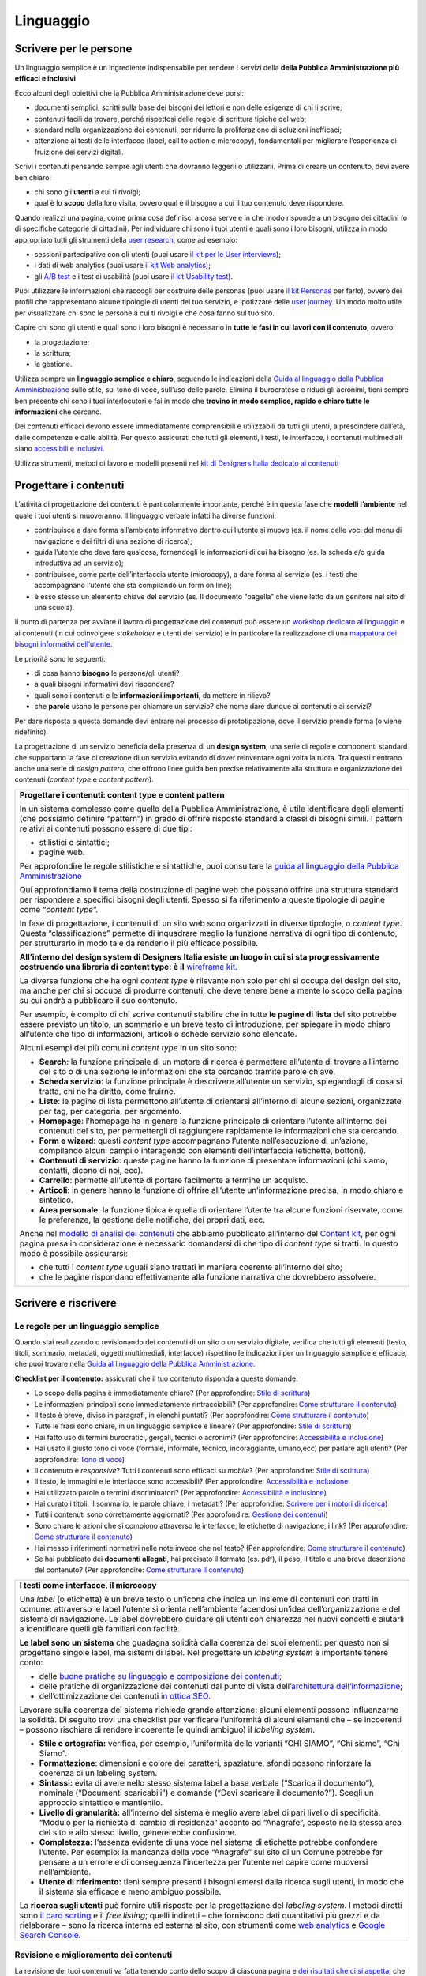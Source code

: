 ==========
Linguaggio
==========

.. _scrivere-per-le-persone-1:

Scrivere per le persone
=======================

Un linguaggio semplice è un ingrediente indispensabile per rendere i
servizi della **della Pubblica Amministrazione più efficaci e
inclusivi**

Ecco alcuni degli obiettivi che la Pubblica Amministrazione deve porsi:

-  documenti semplici, scritti sulla base dei bisogni dei lettori e non
   delle esigenze di chi li scrive;

-  contenuti facili da trovare, perché rispettosi delle regole di
   scrittura tipiche del web;

-  standard nella organizzazione dei contenuti, per ridurre la
   proliferazione di soluzioni inefficaci;

-  attenzione ai testi delle interfacce (label, call to action e
   microcopy), fondamentali per migliorare l’esperienza di fruizione dei
   servizi digitali.

Scrivi i contenuti pensando sempre agli utenti che dovranno leggerli o
utilizzarli. Prima di creare un contenuto, devi avere ben chiaro:

-  chi sono gli **utenti** a cui ti rivolgi;

-  qual è lo **scopo** della loro visita, ovvero qual è il bisogno a cui
   il tuo contenuto deve rispondere.

Quando realizzi una pagina, come prima cosa definisci a cosa serve e in
che modo risponde a un bisogno dei cittadini (o di specifiche categorie
di cittadini). Per individuare chi sono i tuoi utenti e quali sono i
loro bisogni, utilizza in modo appropriato tutti gli strumenti della
`user
research <../user-research.html>`__,
come ad esempio:

-  sessioni partecipative con gli utenti (puoi usare `il kit per le User
   interviews <https://designers.italia.it/kit/user-interviews/>`__);

-  i dati di web analytics (puoi usare `il kit Web
   analytics <https://designers.italia.it/kit/analytics/>`__);

-  gli `A/B
   test <https://medium.com/designers-italia/la-b-testing-a-supporto-della-user-experience-aec73bc0fbb>`__
   e i test di usabilità (puoi usare `il kit Usability
   test <https://designers.italia.it/kit/usability-test/>`__).

Puoi utilizzare le informazioni che raccogli per costruire delle
personas (puoi usare `il kit
Personas <https://designers.italia.it/kit/personas/>`__ per farlo),
ovvero dei profili che rappresentano alcune tipologie di utenti del tuo
servizio, e ipotizzare delle `user
journey <https://designers.italia.it/kit/user-journey/>`__. Un modo
molto utile per visualizzare chi sono le persone a cui ti rivolgi e che
cosa fanno sul tuo sito.

Capire chi sono gli utenti e quali sono i loro bisogni è necessario in
**tutte le fasi in cui lavori con il contenuto**, ovvero:

-  la progettazione;

-  la scrittura;

-  la gestione.

Utilizza sempre un **linguaggio semplice e chiaro**, seguendo le
indicazioni della `Guida al linguaggio della Pubblica
Amministrazione <https://guida-linguaggio-pubblica-amministrazione.readthedocs.io/it/latest/>`__
sullo stile, sul tono di voce, sull’uso delle parole. Elimina il
burocratese e riduci gli acronimi, tieni sempre ben presente chi sono i
tuoi interlocutori e fai in modo che **trovino in modo semplice, rapido
e chiaro tutte le informazioni** che cercano.

Dei contenuti efficaci devono essere immediatamente comprensibili e
utilizzabili da tutti gli utenti, a prescindere dall’età, dalle
competenze e dalle abilità. Per questo assicurati che tutti gli
elementi, i testi, le interfacce, i contenuti multimediali siano
`accessibili e
inclusivi <https://guida-linguaggio-pubblica-amministrazione.readthedocs.io/it/latest/suggerimenti-di-scrittura/accessibilita-e-inclusivita.html>`__.

Utilizza strumenti, metodi di lavoro e modelli presenti nel `kit di
Designers Italia dedicato ai
contenuti <https://designers.italia.it/kit/content-kit/>`__

Progettare i contenuti
======================

L’attività di progettazione dei contenuti è particolarmente importante,
perché è in questa fase che **modelli l’ambiente** nel quale i tuoi
utenti si muoveranno. Il linguaggio verbale infatti ha diverse funzioni:

-  contribuisce a dare forma all’ambiente informativo dentro cui
   l’utente si muove (es. il nome delle voci del menu di navigazione e
   dei filtri di una sezione di ricerca);

-  guida l’utente che deve fare qualcosa, fornendogli le informazioni di
   cui ha bisogno (es. la scheda e/o guida introduttiva ad un servizio);

-  contribuisce, come parte dell’interfaccia utente (microcopy), a dare
   forma al servizio (es. i testi che accompagnano l’utente che sta
   compilando un form on line);

-  è esso stesso un elemento chiave del servizio (es. Il documento
   “pagella” che viene letto da un genitore nel sito di una scuola).

Il punto di partenza per avviare il lavoro di progettazione dei
contenuti può essere un `workshop dedicato al
linguaggio <https://docs.google.com/presentation/d/1x5wtOl0D5LZEugRAp7-XwNdcyAV_ScG9O2e9Jy2Pnbg/edit?usp=sharing>`__
e ai contenuti (in cui coinvolgere *stakeholder* e utenti del servizio)
e in particolare la realizzazione di una `mappatura dei bisogni
informativi
dell’utente <https://drive.google.com/file/d/1HEaJVym_dHbT2HdNd8oWDZZBMUwCuaFe/view>`__.

Le priorità sono le seguenti:

-  di cosa hanno **bisogno** le persone/gli utenti?

-  a quali bisogni informativi devi rispondere?

-  quali sono i contenuti e le **informazioni importanti**, da mettere
   in rilievo?

-  che **parole** usano le persone per chiamare un servizio? che nome
   dare dunque ai contenuti e ai servizi?

Per dare risposta a questa domande devi entrare nel processo di
prototipazione, dove il servizio prende forma (o viene ridefinito).

La progettazione di un servizio beneficia della presenza di un **design
system**, una serie di regole e componenti standard che supportano la
fase di creazione di un servizio evitando di dover reinventare ogni
volta la ruota. Tra questi rientrano anche una serie di *design
pattern*, che offrono linee guida ben precise relativamente alla
struttura e organizzazione dei contenuti (*content type* e *content
pattern*).

+------------------------------------------------------------------------------------------------------------------------+
| .. admonition:: deepening                                                                                              |
|   :class: admonition-deepening display-page                                                                            |
| **Progettare i contenuti: content type e content pattern**                                                             |
|                                                                                                                        |
|                                                                                                                        |
| In un sistema complesso come quello della Pubblica Amministrazione, è                                                  |
| utile identificare degli elementi (che possiamo definire “pattern”)                                                    |
| in grado di offrire risposte standard a classi di bisogni simili. I                                                    |
| pattern relativi ai contenuti possono essere di due tipi:                                                              |
|                                                                                                                        |
| -  stilistici e sintattici;                                                                                            |
|                                                                                                                        |
| -  pagine web.                                                                                                         |
|                                                                                                                        |
| Per approfondire le regole stilistiche e sintattiche, puoi consultare                                                  |
| la `guida al linguaggio della Pubblica                                                                                 |
| Amministrazione <https://guida-linguaggio-pubblica-amministrazione.re                                                  |
| adthedocs.io/it/latest/>`__                                                                                            |
|                                                                                                                        |
| Qui approfondiamo il tema della costruzione di pagine web che possano                                                  |
| offrire una struttura standard per rispondere a specifici bisogni                                                      |
| degli utenti. Spesso si fa riferimento a queste tipologie di pagine                                                    |
| come “\ *content type*\ ”.                                                                                             |
|                                                                                                                        |
| In fase di progettazione, i contenuti di un sito web sono organizzati                                                  |
| in diverse tipologie, o *content type*. Questa “classificazione”                                                       |
| permette di inquadrare meglio la funzione narrativa di ogni tipo di                                                    |
| contenuto, per strutturarlo in modo tale da renderlo il più efficace                                                   |
| possibile.                                                                                                             |
|                                                                                                                        |
| **All’interno del design system di Designers Italia esiste un luogo                                                    |
| in cui si sta progressivamente costruendo una libreria di content                                                      |
| type: è il** `wireframe                                                                                                |
| kit <https://designers.italia.it/kit/wireframe-kit/>`__.                                                               |
|                                                                                                                        |
| La diversa funzione che ha ogni *content type* è rilevante non solo                                                    |
| per chi si occupa del design del sito, ma anche per chi si occupa di                                                   |
| produrre contenuti, che deve tenere bene a mente lo scopo della                                                        |
| pagina su cui andrà a pubblicare il suo contenuto.                                                                     |
|                                                                                                                        |
| Per esempio, è compito di chi scrive contenuti stabilire che in tutte                                                  |
| **le pagine di lista** del sito potrebbe essere previsto un titolo,                                                    |
| un sommario e un breve testo di introduzione, per spiegare in modo                                                     |
| chiaro all’utente che tipo di informazioni, articoli o schede                                                          |
| servizio sono elencate.                                                                                                |
|                                                                                                                        |
| Alcuni esempi dei più comuni *content type* in un sito sono:                                                           |
|                                                                                                                        |
| -  **Search**: la funzione principale di un motore di ricerca è                                                        |
|    permettere all’utente di trovare all’interno del sito o di una                                                      |
|    sezione le informazioni che sta cercando tramite parole chiave.                                                     |
|                                                                                                                        |
| -  **Scheda servizio**: la funzione principale è descrivere                                                            |
|    all’utente un servizio, spiegandogli di cosa si tratta, chi ne ha                                                   |
|    diritto, come fruirne.                                                                                              |
|                                                                                                                        |
| -  **Liste**: le pagine di lista permettono all’utente di orientarsi                                                   |
|    all’interno di alcune sezioni, organizzate per tag, per categoria,                                                  |
|    per argomento.                                                                                                      |
|                                                                                                                        |
| -  **Homepage**: l’homepage ha in genere la funzione principale di                                                     |
|    orientare l’utente all’interno dei contenuti del sito, per                                                          |
|    permettergli di raggiungere rapidamente le informazioni che sta                                                     |
|    cercando.                                                                                                           |
|                                                                                                                        |
| -  **Form e wizard**: questi *content type* accompagnano l’utente                                                      |
|    nell’esecuzione di un’azione, compilando alcuni campi o                                                             |
|    interagendo con elementi dell’interfaccia (etichette, bottoni).                                                     |
|                                                                                                                        |
| -  **Contenuti di servizio**: queste pagine hanno la funzione di                                                       |
|    presentare informazioni (chi siamo, contatti, dicono di noi, ecc).                                                  |
|                                                                                                                        |
| -  **Carrello**: permette all’utente di portare facilmente a termine                                                   |
|    un acquisto.                                                                                                        |
|                                                                                                                        |
| -  **Articoli**: in genere hanno la funzione di offrire all’utente                                                     |
|    un’informazione precisa, in modo chiaro e sintetico.                                                                |
|                                                                                                                        |
| -  **Area personale**: la funzione tipica è quella di orientare                                                        |
|    l’utente tra alcune funzioni riservate, come le preferenze, la                                                      |
|    gestione delle notifiche, dei propri dati, ecc.                                                                     |
|                                                                                                                        |
| Anche nel `modello di analisi dei                                                                                      |
| contenuti <https://docs.google.com/spreadsheets/d/1tmVB0unvsZ5wViYFtyaf95t69Pt4a5JAIFmGdjJjdwI/edit#gid=1126404963>`__ |
| che abbiamo pubblicato all’interno del `Content                                                                        |
| kit <https://designers.italia.it/kit/content-kit/>`__, per ogni                                                        |
| pagina presa in considerazione è necessario domandarsi di che tipo di                                                  |
| *content type* si tratti. In questo modo è possibile assicurarsi:                                                      |
|                                                                                                                        |
| -  che tutti i *content type* uguali siano trattati in maniera                                                         |
|    coerente all’interno del sito;                                                                                      |
|                                                                                                                        |
| -  che le pagine rispondano effettivamente alla funzione narrativa                                                     |
|    che dovrebbero assolvere.                                                                                           |
+------------------------------------------------------------------------------------------------------------------------+

Scrivere e riscrivere
=====================

Le regole per un linguaggio semplice
------------------------------------

Quando stai realizzando o revisionando dei contenuti di un sito o un
servizio digitale, verifica che tutti gli elementi (testo, titoli,
sommario, metadati, oggetti multimediali, interfacce) rispettino le
indicazioni per un linguaggio semplice e efficace, che puoi trovare
nella `Guida al linguaggio della Pubblica
Amministrazione <https://guida-linguaggio-pubblica-amministrazione.readthedocs.io/it/latest/>`__.

**Checklist per il contenuto:** assicurati che il tuo contenuto risponda
a queste domande:

-  Lo scopo della pagina è immediatamente chiaro? (Per approfondire:
   `Stile di
   scrittura <https://guida-linguaggio-pubblica-amministrazione.readthedocs.io/it/latest/suggerimenti-di-scrittura/stile-di-scrittura.html>`__)

-  Le informazioni principali sono immediatamente rintracciabili? (Per
   approfondire: `Come strutturare il
   contenuto <https://guida-linguaggio-pubblica-amministrazione.readthedocs.io/it/latest/suggerimenti-di-scrittura/come-strutturare-il-contenuto.html>`__)

-  Il testo è breve, diviso in paragrafi, in elenchi puntati? (Per
   approfondire: `Come strutturare il
   contenuto <https://guida-linguaggio-pubblica-amministrazione.readthedocs.io/it/latest/suggerimenti-di-scrittura/come-strutturare-il-contenuto.html>`__)

-  Tutte le frasi sono chiare, in un linguaggio semplice e lineare? (Per
   approfondire: `Stile di
   scrittura <https://guida-linguaggio-pubblica-amministrazione.readthedocs.io/it/latest/suggerimenti-di-scrittura/stile-di-scrittura.html>`__)

-  Hai fatto uso di termini burocratici, gergali, tecnici o acronimi?
   (Per approfondire: `Accessibilità e
   inclusione <https://guida-linguaggio-pubblica-amministrazione.readthedocs.io/it/latest/suggerimenti-di-scrittura/accessibilita-e-inclusione.html>`__)

-  Hai usato il giusto tono di voce (formale, informale, tecnico,
   incoraggiante, umano,ecc) per parlare agli utenti? (Per approfondire:
   `Tono di
   voce <https://guida-linguaggio-pubblica-amministrazione.readthedocs.io/it/latest/tono-di-voce.html>`__)

-  Il contenuto è *responsive*? Tutti i contenuti sono efficaci su
   *mobile*? (Per approfondire: `Stile di
   scrittura <https://guida-linguaggio-pubblica-amministrazione.readthedocs.io/it/latest/suggerimenti-di-scrittura/stile-di-scrittura.html>`__)

-  Il testo, le immagini e le interfacce sono accessibili? (Per
   approfondire: `Accessibilità e
   inclusione <https://guida-linguaggio-pubblica-amministrazione.readthedocs.io/it/latest/suggerimenti-di-scrittura/accessibilita-e-inclusivita.html>`__

-  Hai utilizzato parole o termini discriminatori? (Per approfondire:
   `Accessibilità e
   inclusione <https://guida-linguaggio-pubblica-amministrazione.readthedocs.io/it/latest/suggerimenti-di-scrittura/accessibilita-e-inclusione.html>`__)

-  Hai curato i titoli, il sommario, le parole chiave, i metadati? (Per
   approfondire: `Scrivere per i motori di
   ricerca <https://guida-linguaggio-pubblica-amministrazione.readthedocs.io/it/latest/suggerimenti-di-scrittura/scrivere-per-i-motori-di-ricerca.html>`__)

-  Tutti i contenuti sono correttamente aggiornati? (Per approfondire:
   `Gestione dei
   contenuti <https://guida-linguaggio-pubblica-amministrazione.readthedocs.io/it/latest/suggerimenti-di-scrittura/gestione-dei-contenuti.html>`__)

-  Sono chiare le azioni che si compiono attraverso le interfacce, le
   etichette di navigazione, i link? (Per approfondire: `Come
   strutturare il
   contenuto <https://guida-linguaggio-pubblica-amministrazione.readthedocs.io/it/latest/suggerimenti-di-scrittura/come-strutturare-il-contenuto.html>`__)

-  Hai messo i riferimenti normativi nelle note invece che nel testo?
   (Per approfondire: `Come strutturare il
   contenuto <https://guida-linguaggio-pubblica-amministrazione.readthedocs.io/it/latest/suggerimenti-di-scrittura/come-strutturare-il-contenuto.html>`__)

-  Se hai pubblicato dei **documenti allegati**, hai precisato il
   formato (es. pdf), il peso, il titolo e una breve descrizione del
   contenuto? (Per approfondire: `Come strutturare il
   contenuto <https://guida-linguaggio-pubblica-amministrazione.readthedocs.io/it/latest/suggerimenti-di-scrittura/come-strutturare-il-contenuto.html>`__)

.. _section-1:

+------------------------------------------------------------------------------------------------------------------------------+
| .. admonition:: deepening                                                                                                    |
|   :class: admonition-deepening display-page                                                                                  |
| **I testi come interfacce, il microcopy**                                                                                    |
|                                                                                                                              |
|                                                                                                                              |
| Una *label* (o etichetta) è un breve testo o un’icona che indica un                                                          |
| insieme di contenuti con tratti in comune: attraverso le label                                                               |
| l’utente si orienta nell’ambiente facendosi un’idea                                                                          |
| dell’organizzazione e del sistema di navigazione. Le label dovrebbero                                                        |
| guidare gli utenti con chiarezza nei nuovi concetti e aiutarli a                                                             |
| identificare quelli già familiari con facilità.                                                                              |
|                                                                                                                              |
| **Le label sono un sistema** che guadagna solidità dalla coerenza dei                                                        |
| suoi elementi: per questo non si progettano singole label, ma sistemi                                                        |
| di label. Nel progettare un *labeling system* è importante tenere                                                            |
| conto:                                                                                                                       |
|                                                                                                                              |
| -  delle `buone pratiche su linguaggio e composizione dei                                                                    |
|    contenuti <https://guida-linguaggio-pubblica-amministrazione.readthedocs.io/it/latest/suggerimenti-di-scrittura.html>`__; |
|                                                                                                                              |
| -  delle pratiche di organizzazione dei contenuti dal punto di vista                                                         |
|    dell’`architettura dell’informazione <./architettura-dell-informazione.html>`_;                                           |
|                                                                                                                              |
| -  dell’ottimizzazione dei contenuti `in ottica SEO <./seo.html>`_.                                                          |
|                                                                                                                              |
| Lavorare sulla coerenza del sistema richiede grande attenzione:                                                              |
| alcuni elementi possono influenzarne la solidità. Di seguito trovi                                                           |
| una checklist per verificare l’uniformità di alcuni elementi che – se                                                        |
| incoerenti – possono rischiare di rendere incoerente (e quindi                                                               |
| ambiguo) il *labeling system*.                                                                                               |
|                                                                                                                              |
| -  **Stile e ortografia:** verifica, per esempio, l’uniformità delle                                                         |
|    varianti “CHI SIAMO”, “Chi siamo”, “Chi Siamo”.                                                                           |
|                                                                                                                              |
| -  **Formattazione**: dimensioni e colore dei caratteri, spaziature,                                                         |
|    sfondi possono rinforzare la coerenza di un labeling system.                                                              |
|                                                                                                                              |
| -  **Sintassi:** evita di avere nello stesso sistema label a base                                                            |
|    verbale (“Scarica il documento”), nominale (“Documenti                                                                    |
|    scaricabili”) e domande (“Devi scaricare il documento?”). Scegli                                                          |
|    un approccio sintattico e mantienilo.                                                                                     |
|                                                                                                                              |
| -  **Livello di granularità:** all’interno del sistema è meglio avere                                                        |
|    label di pari livello di specificità. “Modulo per la richiesta di                                                         |
|    cambio di residenza” accanto ad “Anagrafe”, esposto nella stessa                                                          |
|    area del sito e allo stesso livello, genererebbe confusione.                                                              |
|                                                                                                                              |
| -  **Completezza:** l’assenza evidente di una voce nel sistema di                                                            |
|    etichette potrebbe confondere l’utente. Per esempio: la mancanza                                                          |
|    della voce “Anagrafe” sul sito di un Comune potrebbe far pensare a                                                        |
|    un errore e di conseguenza l’incertezza per l’utente nel capire                                                           |
|    come muoversi nell’ambiente.                                                                                              |
|                                                                                                                              |
| -  **Utente di riferimento:** tieni sempre presenti i bisogni emersi                                                         |
|    dalla ricerca sugli utenti, in modo che il sistema sia efficace e                                                         |
|    meno ambiguo possibile.                                                                                                   |
|                                                                                                                              |
| La **ricerca sugli utenti** può fornire utili risposte per la                                                                |
| progettazione del *labeling system*. I metodi diretti sono `il card                                                          |
| sorting <https://designers.italia.it/assets/downloads/CoDesignWorkshop_Card%20sorting.pdf>`__                                |
| e il *free listing*; quelli indiretti – che forniscono dati                                                                  |
| quantitativi più grezzi e da rielaborare – sono la ricerca interna ed                                                        |
| esterna al sito, con strumenti come `web                                                                                     |
| analytics <https://designers.italia.it/kit/analytics/>`__ e                                                                  |
| `Google Search Console <./seo.html#webmaster-tools-search-console-di-google>`_.                                              |
+------------------------------------------------------------------------------------------------------------------------------+

.. _section-2:

Revisione e miglioramento dei contenuti
---------------------------------------

La revisione dei tuoi contenuti va fatta tenendo conto dello scopo di
ciascuna pagina e `dei risultati che ci si
aspetta <https://guida-linguaggio-pubblica-amministrazione.readthedocs.io/it/latest/suggerimenti-di-scrittura/gestione-dei-contenuti.html#misura-i-risultati>`__,
che possono essere misurati attraverso strumenti di ricerca come `Google
Analytics <https://designers.italia.it/kit/analytics/>`__, da `A/B test
mirati <https://medium.com/designers-italia/la-b-testing-a-supporto-della-user-experience-aec73bc0fbb>`__,
o anche attraverso `attività di ricerca
qualitativa <https://designers.italia.it/kit/co-design-workshop/>`__
(dei `test di
usabilità <https://designers.italia.it/kit/usability-test/>`__, per
esempio).

I contenuti pubblicati su un sito devono essere pensati come un oggetto
in continua evoluzione. `Organizza un flusso di lavoro con il tuo team <linguaggio.html#come-organizzare-il-lavoro>`_
affinché tutti i contenuti del tuo sito siano:

-  realizzati con strumenti di **scrittura e editing collaborativi**;

-  periodicamente **aggiornati e revisionati**.

Queste due semplici accortezze possono aiutarti a fare in modo che:

-  lo scopo di ogni pagina del tuo sito sia chiaro e immediatamente
   comprensibile;

-  le informazioni siano efficaci e utili;

-  non ci siano pagine con informazioni obsolete, pagine vuote o
   incomplete.

All’interno del `Content
kit <https://designers.italia.it/kit/content-kit/>`__ puoi trovare un
`modello di analisi dei
contenuti <https://docs.google.com/spreadsheets/d/1tmVB0unvsZ5wViYFtyaf95t69Pt4a5JAIFmGdjJjdwI/edit?usp=sharing>`__
pronto all’uso, per **gestire l’attività di revisione** di tutte le
pagine del sito o di una specifica sezione, assegnando specifici *task*
ai vari membri del tuo team. Utilizzando questo strumento, puoi
individuare **tutti i problemi di ogni pagina** (dalla chiarezza delle
informazioni all’efficacia dell’interfaccia, dai problemi di metadati a
quelli di accessibilità), basandoti sulle indicazioni della `Guida al
linguaggio della Pubblica
Amministrazione <https://guida-linguaggio-pubblica-amministrazione.readthedocs.io/it/latest/index.html>`__,
per poi attivare **un processo di riscrittura** e miglioramento dei
contenuti.

Se il tuo focus è fare in modo che il tuo servizio sia più facile da
trovare attraverso i motori di ricerca (Google) nel kit dedicato alla
SEO è disponibile un modello di analisi specifico (`Vai al kit dedicato alla SEO <https://designers.italia.it/kit/SEO/>`_).

+---------------------------------------------------------------------------------------------------------------+
| .. admonition:: deepening                                                                                     |
|   :class: admonition-deepening display-page                                                                   |
| **Strumenti di editing collaborativo**                                                                        |
|                                                                                                               |
| Gli strumenti di editing collaborativo ti permettono di creare nuovi                                          |
| contenuti o di fare dei processi di revisione di contenuti già                                                |
| esistenti con **altri membri del tuo team**. In questo modo puoi                                              |
| avere più punti di vista sui contenuti, per verificare la chiarezza e                                         |
| l’efficacia delle informazioni e ottenere il miglior risultato                                                |
| possibile.                                                                                                    |
|                                                                                                               |
| All’interno del `Content                                                                                      |
| kit <https://designers.italia.it/kit/content-kit/>`__ puoi trovare un                                         |
| esercizio di `editing collaborativo “Prima e                                                                  |
| dopo <https://docs.google.com/document/d/1nkfs_xaMZdn2Q6ohSWYbFP7bvLnmKO75hyqO3ws38Fc/edit?usp=sharing>`__\ ” |
| che ti mostra in che modo utilizzare:                                                                         |
|                                                                                                               |
| -  degli strumenti come `InVision <https://www.invisionapp.com/>`__ e                                         |
|    `Hypothes.is <https://web.hypothes.is/>`__, che ti permettono di                                           |
|    fare una revisione dei contenuti direttamente nel loro contesto                                            |
|    d’uso, online (nel caso di contenuti già pubblicati) oppure in un                                          |
|    prototipo (nel caso di nuovi contenuti). Questo approccio è                                                |
|    particolarmente utile per analizzare e migliorare label, voci di                                           |
|    menu e testi che accompagnanano le interfacce grafiche attraverso                                          |
|    cui si fruisce un servizio                                                                                 |
|                                                                                                               |
| -  degli strumenti di scrittura collaborativa come `Google                                                    |
|    Docs <https://docs.google.com/document/u/0/>`__, che ti permettono                                         |
|    di fare interventi condivisi sulle parti testuali del tuo                                                  |
|    contenuto.                                                                                                 |
+---------------------------------------------------------------------------------------------------------------+

Gestire i contenuti
===================

Gestire i contenuti significa tenere aggiornati e migliorare i propri
contenuti per:

-  rispondere in modo più efficace ai bisogni degli utenti;

-  evitare refusi, errori o incongruenze;

-  rispondere a nuovi bisogni informativi di cui non si era tenuto
   conto;

-  gestire i processi di pubblicazione.

In genere questa attività richiede:

-  la capacità di tenere un inventario di contenuti;

-  la capacità di organizzare un processo di produzione di nuovi
   contenuti o di revisione di contenuti esistenti.

Una corretta gestione dei contenuti è fondamentale anche per la gestione
di attività "straordinarie",
come `la migrazione dei contenuti <linguaggio.html#linventario-dei-contenuti-content-inventory>`_
ad un nuovo sito web, o `la traduzione di una parte dei contenuti
<linguaggio.html#gestire-un-sito-multilingua>`_ del proprio sito.

L’inventario dei contenuti (content inventory)
----------------------------------------------

Il primo passo consiste nella gestione ordinata dei contenuti (pagine,
immagini, documenti o altro) spesso possibile attraverso il *backend*
del proprio content management system (CMS) e la loro classificazione in
*content type* e la loro organizzazione secondo un sistema di categorie
o tag.

Ci sono situazione particolari in cui può essere opportuno trasferire
l’inventario dei contenuti (o una sua porzione) all’interno di uno
spreadsheet (`si può usare questo modello e modificarlo secondo
necessità <https://docs.google.com/spreadsheets/d/1tmVB0unvsZ5wViYFtyaf95t69Pt4a5JAIFmGdjJjdwI/edit#gid=1126404963>`__).
Per esempio in vista di una ottimizzazione SEO o di un redesign del
servizio, che potrebbe comportare la necessità di riclassificare i
contenuti o introdurre nuovi criteri di classificazione. Un caso
specifico è il processo di migrazione dei contenuti da una
infrastruttura tecnologica all’altra

+-----------------------------------------------------------------------+
| .. admonition:: deepening                                             |
|   :class: admonition-deepening display-page                           |
| **Gestire un processo di migrazione dei contenuti**                   |
|                                                                       |
| La migrazione dei contenuti di un sito web è un’operazione che spesso |
| prevede:                                                              |
|                                                                       |
| -  cambiamento della tecnologia                                       |
|                                                                       |
| -  riclassificazione dei contenuti                                    |
|                                                                       |
| -  cambio di dominio                                                  |
|                                                                       |
| Obiettivi:                                                            |
|                                                                       |
| -  **gestire correttamente i contenuti esistenti** e non perderli nel |
|    passaggio al nuovo sito;                                           |
|                                                                       |
| -  evitare che gli utenti trovino online dei **link non               |
|    funzionanti**;                                                     |
|                                                                       |
| -  mantenere tutti i contenuti **ben indicizzati** e quindi           |
|    facilmente reperibili.                                             |
|                                                                       |
| In vista di una migrazione, bisogna fare un inventario dei contenuti  |
| e lavorare alla riclassificazione delle singole pagine, se necessaria |
| (content type e tag corrispondenti a ciascuna pagina. A volte la      |
| migrazione può richiedere la riscrittura di alcune pagine del sito    |
| (per esempio scrivere una descrizione prima non prevista) o la        |
| creazione dei contenuti di nuove pagine che non esistevano nel        |
| precedente sito. Questo processo può richiedere tempo, ma è           |
| funzionale alla migrazione automatica dei contenuti da un vecchio a   |
| un nuovo sito. Un altro aspetto di grande impatto è la gestione in    |
| ottica SEO                                                            |
|                                                                       |
| .. rubric:: **La gestione SEO di una migrazione**                     |
|                                                                       |
| Le attività da fare per gestire una corretta migrazione riguardano    |
| **la** **corretta gestione SEO**, con strumenti come `il modello per  |
| l’ottimizzazione                                                      |
| SEO <https://docs.google.com/spreadsheets/d/1bRjLUC3yN1E1c-ZTY1FiI5kl |
| X_wkeMWuC9boWXSBbhw/edit?usp=sharing>`__                              |
| del `SEO kit <https://designers.italia.it/kit/SEO/>`__ o la `Search   |
| Console di Google <https://search.google.com/search-console>`__.      |
|                                                                       |
| Durante un processo di migrazione, oltre ai contenuti è necessario    |
| **mappare tutti i link** (puoi usare `il modello per l’ottimizzazione |
| SEO <https://docs.google.com/spreadsheets/d/1bRjLUC3yN1E1c-ZTY1FiI5kl |
| X_wkeMWuC9boWXSBbhw/edit?usp=sharing>`__                              |
| che abbiamo pubblicato nel `SEO                                       |
| kit <https://designers.italia.it/kit/SEO/>`__ per farlo). Quando fai  |
| una migrazione, devi mappare anche **i link delle foto, dei documenti |
| o di altri oggetti multimediali**, che potrebbero essere linkati o    |
| indicizzati autonomamente.                                            |
|                                                                       |
| Prima della migrazione del tuo sito, utilizza la `Search Console di   |
| Google <https://search.google.com/search-console>`__ per ottenere     |
| degli elenchi di:                                                     |
|                                                                       |
| -  **tutte le pagine e gli oggetti multimediali** che appaiono nei    |
|    risultati di ricerca;                                              |
|                                                                       |
| -  **i backlink** che puntano al tuo vecchio sito.                    |
|                                                                       |
| La mappatura di tutti i link del vecchio sito ti permette di creare   |
| dei *redirect*, dai vecchi url ai nuovi, facendo attenzione che:      |
|                                                                       |
| -  il redirect di ogni contenuto rimandi allo stesso contenuto nel    |
|    nuovo sito (e non ad esempio alla homepage);                       |
|                                                                       |
| -  se non ci sono contenuti corrispondenti, il *redirect* rimandi in  |
|    ogni caso ad un contenuto analogo, che risponde allo stesso scopo  |
|    informativo.                                                       |
|                                                                       |
| Ricorda di tenere online il vecchio dominio (e il vecchio server) per |
| più tempo possibile, per garantire il corretto funzionamento dei      |
| *redirect*.                                                           |
|                                                                       |
| Una volta online il nuovo sito, monitora attentamente:                |
|                                                                       |
| -  il traffico, attraverso `strumenti di                              |
|    analytics <https://designers.italia.it/kit/analytics/>`__, per     |
|    vedere se ci sono criticità sulle quali intervenire (ad esempio un |
|    calo rilevante di traffico su un determinato contenuto);           |
|                                                                       |
| -  l’indicizzazione con la `Search Console di                         |
|    Google <https://search.google.com/search-console>`__, per          |
|    verificare se il sito ha perso traffico in relazione ad **alcune   |
|    parole chiavi strategiche** o molto utilizzate nella precedente    |
|    versione.                                                          |
|                                                                       |
| **Per approfondire:**                                                 |
|                                                                       |
| `Checklist per il                                                     |
| SEO <https://trello.com/b/CPIl9SxJ/seokitdesigners-italia>`__         |
|                                                                       |
| `Modello per l’ottimizzazione                                         |
| SEO <https://docs.google.com/spreadsheets/d/1bRjLUC3yN1E1c-ZTY1FiI5kl |
| X_wkeMWuC9boWXSBbhw/edit?usp=sharing>`__                              |
|                                                                       |
| `Linee guida per i servizi digitali della Pubblica                    |
| Amministrazione <./seo.html#migrazione-seo-di-un-sito>`__             |
+-----------------------------------------------------------------------+

Analizzare i contenuti
----------------------

L’attività più frequente per la gestione dei contenuti è il monitoraggio
e l’ottimizzazione dei contenuti già esistenti. All’interno del `Content
kit <https://designers.italia.it/kit/content-kit/>`__ puoi trovare un
`modello di analisi di
contenuti <https://docs.google.com/spreadsheets/d/1tmVB0unvsZ5wViYFtyaf95t69Pt4a5JAIFmGdjJjdwI/edit?usp=sharing>`__
da cui puoi prendere spunto per gestire la tua attività di **revisione e
monitoraggio dei contenuti**.

L’analisi serve a:

-  individuare pagine o contenuti da rimuovere;

-  individuare contenuti da aggiornare;

-  individuare contenuti assenti e che vanno realizzati;

-  individuare la posizione di contenuti che devono migrare altrove;

L’analisi può prendere in esame, in diversi momenti e secondo gli
obiettivi specifici, le seguenti dimensioni:

-  tutte le pagine hanno **uno scopo** chiaro e definito?

-  le informazioni sono immediatamente comprensibili?

-  il linguaggio è semplice, chiaro, senza tecnicismi? Prova a leggere
   ad alta voce l’introduzione, per capire se il tuo testo è davvero
   efficace.

-  Il testo è adatto alla lettura su **dispositivi mobile**?

-  le informazioni sono organizzate bene all’interno della pagina?

-  le informazioni sono aggiornate?

-  i tag e i **metadati** sono trattati correttamente?

-  ci sono titolo e sommario? Al loro interno trovi le giuste parole
   chiave? Introducono bene il contenuto della pagina?

-  i documenti e le note sono trattati nel modo giusto?

-  ci sono **refusi o errori grammaticali**?

-  le `etichette di navigazione <https://guida-linguaggio-pubblica-amministrazione.readthedocs.io/it/latest/suggerimenti-di-scrittura/usabilita.html#label>`_ nella pagina sono chiare? Riesci a capire
   dove ti porteranno?

-  ci sono acronimi o delle maiuscole “di troppo”, che rendono meno
   chiaro il testo?

-  sarebbe utile dividere le parti testuali in paragrafi o elenchi
   puntati?

In molti casi, il miglior modo di avviare l’analisi dei contenuti è fare
dei **test di usabilità** con gli utenti di tipo “task based”, cioè
concentrandosi sulla capacità dell’utente di raggiungere il risultato
che si era prefisso. Questo tipo di analisi può far emergere problemi
nella gestione delle informazioni. Per approfondire, vai alla sezione
sui test di usabilità `usability
test <https://designers.italia.it/kit/usability-test/>`__.

Una seconda modalità di lavoro è quella degli `A/B
test <https://medium.com/designers-italia/la-b-testing-a-supporto-della-user-experience-aec73bc0fbb>`__,
molto utile per avviare processi di miglioramento continuo delle
interfacce utente (comprensive di `label <https://guida-linguaggio-pubblica-amministrazione.readthedocs.io/it/latest/suggerimenti-di-scrittura/usabilita.html#label>`_, microcopy e altri contenuti).

Come organizzare il lavoro
--------------------------

L’attività di gestione dei contenuti va definita in un flusso di lavoro
che richiede una definizione delle attività e l’utilizzo di strumenti di
project management . All’interno del `kit sui
contenuti <https://designers.italia.it/kit/content-kit/>`__ è presente
un esempio di gestione della produzione di contenuti utilizzando una
board di Trello. All’interno del `kit per la
SEO <https://designers.italia.it/kit/SEO/>`__ è presente un esempio di
board per gestire gli aspetti SEO di un progetto digitale. I processi di
`audit dei
contenuti <https://docs.google.com/spreadsheets/d/1tmVB0unvsZ5wViYFtyaf95t69Pt4a5JAIFmGdjJjdwI/edit?usp=sharing>`__
richiedono la capacità di identificare ruoli e scadenze e coordinare il
processo in modo da garantire il raggiungimento dei risultati nei tempi
stabiliti. Tutti questi strumenti favoriscono la collaborazione e lo
scambio di opinioni tra i membri del team.

Per valutare i progressi nel processo di semplificazione dei contenuti è
opportuno organizzare ogni anno dei test di usabilità.

Come pubblicare
---------------

Il più delle volte la gestione dei contenuti avviene tramite sistemi di
pubblicazione basati su **Content management system** (CMS), come ad
esempio `Wordpress <https://it.wordpress.org/>`__ o
`Drupal <https://www.drupal.org/home>`__. Ma è possibile utilizzare
altre modalità di pubblicazione e gestione dei contenuti. Ad esempio, la
piattaforma dove sono ospitate queste linee guida utilizza GitHub come
content management system e benefica del suo *version control system*.

È bene conoscere in modo approfondito gli strumenti di gestione dei
contenuti, in modo da governare i processi di aggiornamento,
classificazione e riclassificazione dei contenuti, e seguire le regole
per una buona indicizzazione dei contenuti sui motori di ricerca.

+-----------------------------------------------------------------------+
| .. admonition:: deepening                                             |
|   :class: admonition-deepening display-page                           |
| **Approfondimento**                                                   |
|                                                                       |
| Molti CMS hanno delle funzioni in comune, il cui utilizzo va definito |
| in fase di design (o redesign) del sito, per creare un sistema        |
| coerente e funzionale. Ad esempio:                                    |
|                                                                       |
| -  **Gli articoli**: sono generalmente utilizzati per produrre news o |
|    blog post, precisando la data di pubblicazione e in alcuni casi    |
|    l’autore. Essendo spesso organizzati attraverso delle categorie,   |
|    possono essere adatti anche per la pubblicazione e la gestione di  |
|    schede servizio. Anche quando il CMS non lo prevede, è bene        |
|    prevedere un sommario oltre al titolo, che spieghi il contenuto    |
|    della pagina, mentre è sempre necessario curare i metadati per     |
|    l’indicizzazione;                                                  |
|                                                                       |
| -  **Le pagine**: strumenti più versatili, possono contenere          |
|    informazioni testuali, gallery, liste, wizard e form, e quindi     |
|    sono adatte a qualsiasi tipo di *content type*. Per ogni pagina    |
|    valuta con attenzione il titolo, che deve essere pertinente,       |
|    indicizzato e può divenire un bottone di navigazione. In base      |
|    all’utilizzo delle pagine per i content type, definisci quando     |
|    prevedere anche un sommario e/o un testo introduttivo, per         |
|    indicare all’utente che contenuti trova nella pagina.              |
|                                                                       |
| -  I **tag** e le **categorie**: sono due “modi” per catalogare e     |
|    correlare i contenuti all’interno dei CMS. È opportuno pianificare |
|    in un file condiviso **quali tag** e **quali categorie**           |
|    utilizzare, in base alle scelte di correlazione dei contenuti      |
|    all’interno del sito. Pianifica in che modo le categorie e i tag   |
|    saranno utilizzati dagli utenti durante la navigazione (potrai     |
|    mostrare contenuti correlati, oppure creare dei menu partendo      |
|    dalle categorie, ecc.).                                            |
|                                                                       |
| -  I **menu**: quando crei un menu con un CMS, ricorda che tutte le   |
|    voci sono di fatto delle etichette di navigazione che vanno        |
|    trattate coerentemente alla strategia adottata per il *labeling    |
|    system*.                                                           |
|                                                                       |
| -  I **widget** sono oggetti molto versatili, da utilizzare           |
|    all’interno delle pagine o di altre parti del sito (footer,        |
|    sidebar) per inserire elementi come contenuti multimediali,        |
|    widget, form, ecc. Anche nel gestire i widget ricorda di           |
|    rispettare la corretta gestione delle etichette di navigazione,    |
|    del microcopy, dei metadati, dei tag e delle categorie.            |
+-----------------------------------------------------------------------+

Gestire un sito multilingua
---------------------------

Localizzare il proprio sito o servizio digitale può essere molto
importante per renderlo più efficace **per tutti gli utenti**, anche
quelli che non conoscono o non hanno dimestichezza con la lingua e la
cultura italiane, attraverso contenuti:

-  accessibili e inclusivi;

-  facili da trovare;

-  chiari e comprensibili.

Questo passaggio può essere particolarmente importante per i servizi
pubblici, che si rivolgono spesso anche a cittadini di altre nazionalità
o a cittadini italiani ma che hanno diversi riferimenti linguistici o
culturali.

Se ritieni utile realizzare una traduzione del tuo sito, la prima scelta
da fare è se:

-  tradurre l’intero sito (o l’intera applicazione);

-  tradurne solo una parte, dove l’utilizzo di altre lingue è
   particolarmente rilevante (es. la sezione “visti” del sito del
   Ministero degli esteri; la sezione dedicata alle emergenze del sito
   di un ospedale; ecc).

La scelta va fatta in considerazione:

-  di una ricerca sugli **utenti del sito** o del servizio, che ne
   indaghi la lingua e i riferimenti culturali attraverso strumenti
   quantitativi (`web
   analytics <https://designers.italia.it/kit/analytics/>`__) e
   qualitativi (`user
   interviews <https://designers.italia.it/kit/user-interviews/>`__, ad
   esempio);

-  degli **obiettivi** che si vogliono perseguire con i propri contenuti
   (inclusione; efficienza del servizio; accessibilità; ecc).

**Tradurre i contenuti**
~~~~~~~~~~~~~~~~~~~~~~~~

Per la creazione e la gestione di una versione multilingua di un sito è
necessario organizzare un flusso di lavoro che preveda:

-  la `mappatura <linguaggio.html#linventario-dei-contenuti-content-inventory>`_ di tutti i contenuti;

-  la scelta dei contenuti da tradurre, in base agli utenti e agli
   `obiettivi da raggiungere <linguaggio.html#progettare-i-contenuti>`_;

-  l’organizzazione all’interno del team del lavoro di traduzione e
   localizzazione dei contenuti;

-  il test dell’efficacia dei contenuti tradotti (tramite `A/B
   test <https://medium.com/designers-italia/la-b-testing-a-supporto-della-user-experience-aec73bc0fbb>`__,
   `usability test <https://designers.italia.it/kit/usability-test/>`__).

Se traduci **solo alcune parti** del tuo sito:

-  mostra in modo evidente l’interfaccia per scegliere la propria
   lingua;

-  assicurati di tradurre anche il contesto, aggiungendo dei chiarimenti
   quando necessario, per non lasciare le informazioni isolate o dare
   per scontate altre informazioni che non sono tradotte.

“Tradurre” i contenuti di un sito o di una sezione di un sito non
significa limitarsi a cambiare il testo dall’italiano alla lingua di
destinazione, ma anche “localizzare” i contenuti, rendendoli
**comprensibili ed efficaci** anche da chi parla un’altra lingua o ha
una diversa cultura. Ad esempio:

-  **alcuni concetti o nomi** possono non essere immediatamente
   comprensibili per un turista o un cittadino di altra nazionalità e
   vanno spiegati, oltre che tradotti (es. “il medico di base”; “gli
   esami di stato”; “l’Inps”, “l’Agenzia delle entrate”, ecc);

-  alcune **espressioni** possono avere un significato diverso se
   semplicemente tradotte in un’altra lingua (ad esempio, “timbra il
   biglietto” si potrebbe tradurre con “\ *validate your ticket by
   stamping it at the machines*\ ” invece che con un semplice “\ *stamp
   your ticket*\ ”);

-  può essere necessario **adattare alcuni contenuti** in base alla
   cultura di chi legge (i concetti di “famiglia” e “congiunti”, ad
   esempio, potrebbero avere significati diversi e quindi in alcuni casi
   andare chiariti in base ai riferimenti culturali degli utenti a cui
   ci si rivolge).

Se hai un sito multilingue, ricordati che quando aggiorni o cambi i
contenuti dovrai farlo contemporaneamente su più lingue, mantenendo
aggiornata la versione italiana con le altre lingue.

.. _section-3:

Proprietà intellettuale: testi, immagini, dati. Le liberatorie e i tipi di licenze
----------------------------------------------------------------------------------

Tutti i contenuti pubblicati dalla Pubblica Amministrazione `sono
rilasciati per legge con una licenza open
source <https://cad.readthedocs.io/it/v2017-12-13/_rst/capo5_sezione1_art52.html>`__,
che ne permette l’utilizzo da parte di chiunque, anche per finalità
commerciali.

Esistono molti tipi di licenze aperte che possono essere utilizzati per
i contenuti della Pubblica Amministrazione. Per rendere più semplice
l’utilizzo dei dati pubblicati da parte delle altre Pubbliche
Amministrazioni e degli utenti, suggeriamo di indicare esplicitamente l’utilizzo della licenza
`Creative Commons Attribution
4.0 <https://creativecommons.org/licenses/by/4.0/deed.it>`__ (codice
SPDX: CC-BY-4.0).

Questa licenza riconosce la libertà di:

-  **condividere,** ovvero riprodurre, distribuire, comunicare al
   pubblico, esporre in pubblico, rappresentare, eseguire e recitare
   questo materiale con qualsiasi mezzo e formato;

-  **modificare,** ovvero remixare, trasformare il materiale e basarsi
   su di esso per le proprie opere per qualsiasi fine, anche
   commerciale.

Queste libertà sono subordinate al rispetto delle seguenti condizioni:

-  **attribuzione,** ovvero dovere di riconoscere e menzionare la
   paternità dell’opera, di, fornire un link alla licenza e di indicare
   se ha subito delle modifiche;

Come seconda scelta, è anche utilizzabile la licenza `Creative Commons
Attribution-ShareAlike
4.0 <https://creativecommons.org/licenses/by-sa/4.0/deed.it>`__ (codice
SPDX: CC-BY-SA-4.0), che introduce alla licenza precedente la cosiddetta
clausola “\ *share alike*\ ”:

-  **divieto di restrizioni aggiuntive,** ovvero divieto di applicare
   termini legali o misure tecnologiche che impongano ad altri soggetti,
   ulteriori licenziatari dei medesimi dati o contenuti, dei vincoli
   giuridici su quanto la licenza consente loro di fare.

Quando i contenuti sono pubblicati all’interno di **un sito web
pubblico**, le licenze di utilizzo possono essere indicate scrivendo nel
footer:

   “Tutti i contenuti presenti su questo sito web, salvo diversa
   specifica, si intendono rilasciati con licenza* `Creative Commons
   Attribution
   4.0 <https://creativecommons.org/licenses/by/4.0/deed.it>`__\ . I testi
   degli atti ufficiali sono, invece, in pubblico dominio* (`Creative
   Commons
   Zero <https://creativecommons.org/publicdomain/zero/1.0/deed.it>`__).”

Nel caso della pubblicazione di **documenti**, si può fare una
distinzione:

-  Gli atti ufficiali della Pubblica Amministrazione non possono essere
   coperti da diritto d’autore. Per questi contenuti utilizza una
   dichiarazione esplicita di rilascio in pubblico dominio, applicando
   la dichiarazione presente nella licenza `Creative Commons
   Zero <https://creativecommons.org/publicdomain/zero/1.0/deed.it>`__,
   ovvero di chiarire che su di essi non insistono diritti d’autore di
   nessuno. In questo caso puoi scrivere:

      “Il presente contenuto è reso disponibile in pubblico dominio (licenza `Creative Commons Zero <https://creativecommons.org/choose/zero/?lang=it>`__\ ).”

-  Per tutti gli altri documenti è possibile adottare la licenza di `Creative Commons
   Attiribution <https://creativecommons.org/licenses/by/3.0/it/>`__. In questo caso puoi scrivere:

      “Il presente contenuto è reso disponibile al pubblico nei termini di
      cui alla licenza `Creative Commons Attribution
      4.0 <https://creativecommons.org/licenses/by/4.0/deed.it>`__\ .
      Il relativo contratto di licenza si intende concluso a seguito del semplice utilizzo del contenuto.”

-  Sebbene sia sempre preferibile l’adozione di `Creative Commons
   Attiribution <https://creativecommons.org/licenses/by/3.0/it/>`__, per motivate
   e comprovate ragioni in alcuni casi è possibile utilizzare altri tipi di licenze
   aperte. In questi casi si può precisare in calce l’indicazione:

      “Il presente contenuto è reso disponibile al pubblico nei termini di
      cui alla Licenza XXXX disponibile al seguente link: INSERIRE link al
      contenuto esteso della licenza. Il relativo contratto di licenza si
      intende concluso a seguito del semplice utilizzo del contenuto.”

Nota che le uniche licenze *Creative Commons* di tipo aperto sono la
`Creative Commons
Zero <https://creativecommons.org/choose/zero/?lang=it>`__, `Creative
Commons
Attiribution <https://creativecommons.org/licenses/by/3.0/it/>`__ e
`Creative Commons
Attiribution-ShareAlike <https://creativecommons.org/licenses/by-sa/3.0/it/>`__.

**Pubblicazione di contenuti non prodotti dalla Pubblica Amministrazione**
~~~~~~~~~~~~~~~~~~~~~~~~~~~~~~~~~~~~~~~~~~~~~~~~~~~~~~~~~~~~~~~~~~~~~~~~~~

Quando pubblichi qualsiasi tipo di contenuto su un sito, un canale
social, una newsletter, **devi accertarti di averne il diritto**. Per
questo considera che:

-  Tutte le immagini, i video e i file audio, salvo diversa
   indicazione, sono coperti da
   `copyright <https://it.wikipedia.org/wiki/Copyright>`__, ovvero da
   diritto d’autore sulle immagini (inclusi i contenuti su canali come
   Youtube, Facebook, Twitter, Instagram etc.). Se intendi utilizzare
   contenuti **protetti da copyright** e rilasciati con una licenza
   non aperta devi richiedere l’autorizzazione al proprietario e
   conoscere i termini d’uso concessi.
   In questo caso l’attribuzione del copyright sotto il contenuto
   pubblicato dipende dal tipo di licenza acquisita.

-  Alcuni contenuti sono pubblicati online con licenza `Creative Commons
   (CC) <http://www.creativecommons.it/Licenze>`__, un modo
   standardizzato per definire a quali diritti l’autore rinuncia e quali
   si riserva. I contenuti con licenza CC possono essere utilizzati
   liberamente a seconda del tipo di licenza espressa (utilizzo
   commerciale o non commerciale, possibilità di modifica del contenuto,
   ecc.), purché ci sia **l’attribuzione al proprietario** dei diritti.

**Scrivi ad esempio:** *[Contenuto] di [nome autore], pubblicato sotto
licenza [indicare licenza Creative Commons]*

**Per approfondire:** `Qual è il modo giusto di attribuire un’opera
rilasciata con Creative
Commons? <http://www.creativecommons.it/faq#32>`__

+-----------------------------------------------------------------------+
| .. admonition:: deepening                                             |
|   :class: admonition-deepening display-page                           |
| **Archivi di contenuti multimediali online**                          |
|                                                                       |
| Per quanto riguarda i contenuti multimediali, ovvero le immagini, i   |
| video, e gli audio, è possibile utilizzare **archivi online con       |
| licenze di utilizzo aperte**:                                         |
|                                                                       |
| -  Per le **immagini** alcuni archivi non richiedono alcuna           |
|    attribuzione (es. `Unsplash <https://unsplash.com/>`__ e le        |
|    relative informazioni sul `tipo di licenza                         |
|    offerta <https://unsplash.com/license>`__). Tra le fonti di        |
|    immagini con licenze aperte, segnaliamo `Google                    |
|    Images <https://www.google.com/advanced_image_search>`__,          |
|    `Flickr <https://www.flickr.com/>`__ e `Getty                      |
|    Images <http://www.gettyimages.it/>`__ in cui usando la ricerca    |
|    avanzata è possibile filtrare le ricerche in base alla licenza.    |
|    `CC search <https://search.creativecommons.org/>`__, infine, è un  |
|    motore di ricerca di immagini, con la possibilità di cercare solo  |
|    contenuti Creative Commons.                                        |
|                                                                       |
| -  Sebbene sia meno frequente farne uso, esistono anche degli archivi |
|    di **video** con licenze di utilizzo aperte. Su YouTube si possono |
|    trovare video Creative Commons `utilizzando i                      |
|    filtri <https://support.google.com/youtube/answer/111997>`__ del   |
|    motore di ricerca.                                                 |
|                                                                       |
| -  Esistono diversi archivi di **audio e musica** utilizzabili con    |
|    licenze Creative Commons (es. `Free Music                          |
|    Archive <http://freemusicarchive.org/>`__,                         |
|    `Jamendo <https://www.jamendo.com/search>`__,                      |
|    `NoiseTrade <https://www.noisetrade.com>`__). Applicando i filtri  |
|    Creative Commons, è possibile trovare una vasta scelta di brani    |
|    anche su `SoundCloud <https://soundcloud.com/>`__.                 |
+-----------------------------------------------------------------------+

Consenso dei soggetti ritratti
~~~~~~~~~~~~~~~~~~~~~~~~~~~~~~

Un altro tema da tenere in considerazione quando si pubblicano immagini
o video all’interno di un sito o di un canale social è il diritto a
pubblicare immagini che raffigurano dei **soggetti riconoscibili**.
Queste immagini sono considerate **dati personali** e quindi regolate
dalla `normativa sulla
privacy <https://www.garanteprivacy.it/web/guest/home/docweb/-/docweb-display/docweb/1311248>`__,
che prevede che i soggetti pubblici ne possano fare uso soltanto **per
lo svolgimento delle proprie funzioni istituzionali**.

-  In caso di fotografie provenienti da **archivi online**, verifica
   attentamente cosa prevede la licenza di utilizzo. Nel caso della
   licenza `Creative Commons Attribution
   4.0 <https://creativecommons.org/licenses/by/4.0/deed.it>`__, ad
   esempio, l’utilizzo delle immagini è vincolato al rispetto del
   diritto della riservatezza, dei diritti di immagine, dei diritti
   morali dei soggetti raffigurati.

-  Nel caso di fotografie o video realizzati autonomamente, **uno
   specifico consenso scritto è necessario nella maggior parte dei
   casi**. La `legge sul diritto
   d’autore <http://www.interlex.it/testi/l41_633.htm#97>`__ prevede
   espressamente alcune eccezioni sul consenso, come le persone ritratte
   in **eventi di pubblico interesse** (una conferenza stampa, una
   manifestazione in piazza, un concerto), le **persone famose** (in
   base al pubblico interesse, come esponenti delle istituzioni, attori,
   personaggi pubblici), purché in contesti pubblici. Altre eccezioni
   riguardano “scopi di polizia, di giustizia, didattici o scientifici”.

In tutti gli altri casi la pubblicazione di fotografie o video in un
sito deve essere sempre autorizzata dai soggetti ritratti con una
**lettera liberatoria** (qui trovi `un modello pronto per
l’utilizzo <https://docs.google.com/document/d/10O1MZq7hn_LNH6aISRl5x3WPUPeVx7xMX07kaCnZma0/edit?usp=sharing>`__)
in cui puoi specificare la destinazione del contenuto.

I documenti
============

.. highlights::

   Scrivere e pubblicare i documenti amministrativi e tecnici della
   Pubblica Amministrazione

La `dematerializzazione dei
documenti <http://cad.readthedocs.io/it/v2017-12-13/_rst/capo3_art42.html>`__,
ovvero l’uso di documenti elettronici al posto di quelli cartacei, è un
punto cardine della trasformazione digitale della Pubblica
Amministrazione. I documenti elettronici sono destinati a diventare il
principale mezzo per veicolare informazioni, sia all’interno della PA
che verso i cittadini.

I contenuti - e quindi anche i documenti - sono una delle componenti che
concorrono a definire la qualità dell’esperienza di fruizione dei
servizi digitali da parte del cittadino. Per questo motivo devono essere
prodotti secondo criteri di semplicità, devono essere facili da trovare
e da leggere e usare un linguaggio comprensibile per il cittadino. La
qualità e la semplicità dei contenuti deve essere periodicamente
verificata con attività di user research come `A/B
test <https://medium.com/designers-italia/la-b-testing-a-supporto-della-user-experience-aec73bc0fbb>`__
e `test di
usabilità <https://designers.italia.it/kit/usability-test/>`__ da parte
degli utenti - cittadini, imprese e dipendenti della Pubblica
Amministrazione.

I documenti vanno sul web
--------------------------

Principi come la trasparenza e l’\ *open government* fanno sì che
qualsiasi testo, documento o legge della Pubblica Amministrazione sia
considerato pubblico e di potenziale interesse per i cittadini.

Per questo motivo quasi tutti i contenuti della Pubblica Amministrazione
già oggi vengono pubblicati sul web. Questo, però, non basta per
informare i cittadini, per realizzare il concetto di trasparenza o per
mettere in pratica una filosofia di *open government*: i contenuti ci
sono ma sono troppo complessi, disorganizzati e difficili da trovare.
Gran parte dei contenuti e dei documenti vengono scritti come se fossero
a uso interno, senza impegno verso la semplificazione, l’accessibilità,
l’inclusione.

La Pubblica Amministrazione deve iniziare a scrivere in modo semplice
tutti i tipi di contenuto (compresi atti, norme, circolari), utilizzando
come buone pratiche le regole di scrittura tipiche del web: questo,
infatti, è il luogo dove i documenti verranno letti.

I contenuti di un buon documento dovrebbero essere:

-  utili;

-  comprensibili;

-  ben organizzati;

-  leggibili.

**Per approfondire**: `Guida al linguaggio della Pubblica
Amministrazione <https://guida-linguaggio-pubblica-amministrazione.readthedocs.io/it/latest/index.html>`__

Tipi di documenti
-----------------

Le pubbliche amministrazioni scrivono quotidianamente vari tipi di
documenti, con scopi e destinatari diversi. La struttura e il modo in
cui vengono presentate le informazioni determinano l’efficacia o meno
del contenuto.

Per alcuni tipi di documento, è possibile individuare degli schemi fissi
che è possibile sfruttare per creare nuovi testi. Il `Content kit di
Designers Italia <https://designers.italia.it/kit/content-kit/>`__
individua alcuni modelli che sono spesso usati dalla Pubblica
Amministrazione:

+-----------------------+-----------------------+-----------------------+
| **Tipo di documento** | **Scopo**             | **Caratteristiche**   |
+=======================+=======================+=======================+
| `Documenti di         | Descrive il piano di  | -  descrizione del    |
| progetto <https://doc | sviluppo di un        |    progetto           |
| s.google.com/document | progetto. Serve a     |                       |
| /d/1WrDNqJ9ikH-J_px5D | pianificare           | -  benefici           |
| -1h43LiA2YZn_uSgYGuIh | operazioni e risorse  |                       |
| m7Gq8/edit?usp=sharin | e a stabilire gli     | -  roadmap di         |
| g>`__                 | obiettivi.            |    sviluppo           |
|                       |                       |                       |
|                       |                       | -  risorse necessarie |
+-----------------------+-----------------------+-----------------------+
| `Documenti tecnici e  | Descrive le           | -  molti dettagli     |
| specifiche <https://d | caratteristiche       |    tecnici            |
| ocs.google.com/docume | tecniche di un        |                       |
| nt/d/1MKaJCUqTCDKZDoU | prodotto o servizio   | -  linguaggio         |
| aGQ7hCVY5cu8bT-Jd9hgA | per un pubblico di    |    semplice           |
| vyh3Tls/edit?usp=shar | tecnici.              |                       |
| ing>`__               |                       |                       |
+-----------------------+-----------------------+-----------------------+
| `Documenti            | Offre alcuni consigli | -  generalità degli   |
| amministrativi <https | su come strutturare i |    argomenti          |
| ://docs.google.com/do | contenuti di linee    |                       |
| cument/d/1YmxkxSzX4Zc | guida, circolari e    | -  attenzione a       |
| sGhRzuDyzt7qLSAvX-vmp | altri documenti       |    titolo, sommario e |
| FLTuYIu_l9o/edit?usp= | amministrativi.       |    riferimenti        |
| sharing>`__           |                       |    normativi          |
+-----------------------+-----------------------+-----------------------+
| `Email e newsletter   | Aggiorna e coinvolge  | -  scopo ben preciso  |
| per i                 | gli utenti sulle      |    di ogni invio      |
| cittadini <https://do | novità e le           |                       |
| cs.google.com/documen | iniziative che si     | -  contenuto chiaro e |
| t/d/1xVf2LhI60-USEuSb | vogliono comunicare.  |    sintetico          |
| SfnKc0Hqz_G3EQ18-8zC- |                       |                       |
| RzWzYE/edit?usp=shari |                       |                       |
| ng>`__                |                       |                       |
+-----------------------+-----------------------+-----------------------+

Usa i suggerimenti e la struttura dei contenuti presenti in questi
modelli per semplificare la scrittura di nuovi documenti.

Formato di lettura dei documenti elettronici
--------------------------------------------

Prima di pubblicare un documento, le amministrazioni dovrebbero fare una
riflessione sulla funzione che svolge e sulle esigenze degli utenti:

-  Il documento verrà letto direttamente online?

-  Deve poter essere scaricato?

-  Deve poter essere modificato dagli utenti oppure no?

Partendo dall’idea che i documenti della Pubblica Amministrazione
verranno letti online e, sempre più spesso, anche attraverso dispositivi
mobili, il modo più naturale per rappresentarli è la forma di una pagina
web. L’uso del formato Html presenta diversi vantaggi per l’utente, tra
cui la possibilità di avere una pagina *responsive* (quindi leggibile
anche sugli smartphone), consentire una buona indicizzazione del
contenuto e dare la possibilità di condividere un punto specifico del
documento tramite link interni.

Siccome le persone possono avere la necessità di salvare sul proprio
dispositivo il contenuto e poi eventualmente stamparlo, è opportuno
creare la funzione “Salva/stampa come Pdf” che consentirà di salvare
documenti o form costruiti online.

L’idea di base è che tutta l’esperienza dell’utente avviene sul web, e
la conversione in Pdf viene utilizzata solamente per una funzione
specifica, che è quella di conservare sul proprio dispositivo il
documento e stamparlo, se necessario.

In poche occasioni, l’amministrazione potrebbe avere la necessità di
mettere a disposizione dell’utente dei documenti in formato aperto. In
questo caso, per i formati di tipo documentale suggeriamo di condividere
i documenti in formato Odt, mentre per i fogli di calcolo suggeriamo di
utilizzare il formato Ods.

Quando per qualche motivo non è possibile mostrare il contenuto del
documento in Html ma solo in formato Pdf (o in un altro formato di tipo
documentale, come un Odt), è bene in ogni caso `creare una pagina web
che riporti almeno il titolo e la
descrizione <https://guida-linguaggio-pubblica-amministrazione.readthedocs.io/it/latest/suggerimenti-di-scrittura/come-strutturare-il-contenuto.html#documenti-allegati-pdf>`__
del documento Pdf che si intende pubblicare per favorire
l’indicizzazione dei contenuti sul web.

.. admonition:: Importante

   La soluzione più adatta è mostrare il contenuto in formato Html. Se
   ciò non è possibile, si possono usare altri formati, ma si deve
   sempre creare una pagina web corrispondente al documento che riporti
   titolo e descrizione del contenuto.

+---------------------------------------------------------------------+
| .. admonition:: deepening                                           |
|   :class: admonition-deepening display-page                         |
| **Approfondimento**                                                 |
|                                                                     |
| Maggiori informazioni sui principali formati documentali.           |
|                                                                     |
| -  Pagine web in `formato                                           |
|    Html <https://it.wikipedia.org/wiki/HTML>`__.                    |
|                                                                     |
| -  Documenti in `formato                                            |
|    Pdf <https://it.wikipedia.org/wiki/Portable_Document_Format>`__. |
|                                                                     |
| -  File di testo in `formato                                        |
|    Odt <https://it.wikipedia.org/wiki/OpenDocument>`__.             |
|                                                                     |
| -  Fogli di calcolo in `formato                                     |
|    Ods <https://it.wikipedia.org/wiki/OpenDocument>`__.             |
+---------------------------------------------------------------------+

Modalità di produzione dei documenti
-------------------------------------

Le pubbliche amministrazioni hanno `l’obbligo di
conservare <https://www.agid.gov.it/it/piattaforme/conservazione>`__ i
documenti elettronici che producono o che ricevono, attraverso risorse
interne o avvalendosi di `soggetti esterni
accreditati <https://www.agid.gov.it/it/piattaforme/conservazione/accreditamento>`__.
Il processo di conservazione serve a garantire `“autenticità, integrità,
affidabilità, leggibilità, reperibilità” del documento
stesso <http://cad.readthedocs.io/it/v2017-12-13/_rst/capo3_art44.html>`__.
Ma l’obiettivo principale di un documento è e resta quello di rispondere
in modo semplice ai bisogni degli utenti per i quali è stato scritto,
rispondendo a criteri di efficacia e inclusione. Dato che tutti i
documenti della PA vengono pubblicati sul web, anche la modalità di
creazione dei contenuti deve tener conto di questo fatto. Come abbiamo
visto in precedenza, esistono essenzialmente due strade.

1. Creazione di un contenuto in formato Html in modo nativo
~~~~~~~~~~~~~~~~~~~~~~~~~~~~~~~~~~~~~~~~~~~~~~~~~~~~~~~~~~~

Con questo approccio, è possibile per esempio:

-  creare una form online per raccogliere i dati altrimenti richiesti
   attraverso un documento Odt;

-  creare una circolare online e poi dare all’utente la possibilità di
   convertirla in Pdf.

Questa strada è quella consigliata a tutti i livelli. Di seguito trovi
l’approccio seguito dal progetto Docs Italia che, in modo coerente
rispetto a questa impostazione, rappresenta una piattaforma a
disposizione di tutte le amministrazioni per creare documenti e gestire
i processi di consultazione come previsto dal CAD, art. 18

+-----------------------------------------------------------------------+
| .. admonition:: deepening                                             |
|   :class: admonition-deepening display-page                           |
| **Approfondimento**                                                   |
|                                                                       |
| La piattaforma di Docs Italia è a disposizione per le pubbliche       |
| amministrazioni che intendono pubblicare documenti tecnici e          |
| amministrativi sul web, in un formato Html *responsive* adatto per    |
| essere visualizzato su qualsiasi dispositivo.                         |
|                                                                       |
| Il documento viene presentato in maniera nativa come pagina Html, ma  |
| in ogni momento è possibile scaricare una versione Pdf o ePub. Il     |
| contenuto, infatti, viene scritto su file di testo che vengono        |
| compilati e trasformati in pagina web, proprio come avviene con molti |
| sistemi di gestione dei contenuti.                                    |
|                                                                       |
| È un progetto che si basa sull’approccio alla creazione della         |
| documentazione chiamato *docs as code*, ovvero “documenti come        |
| codice”.                                                              |
|                                                                       |
| **Per approfondire:** `L’approccio docs as code di Gov.uk (in         |
| inglese) <https://gds.blog.gov.uk/2017/01/12/growing-technical-writin |
| g-across-government/>`__                                              |
|                                                                       |
| Tutto il codice sorgente dei documenti di Docs Italia è ospitato su   |
| repository pubblici di GitHub, ai quali chiunque può contribuire con  |
| suggerimenti e modifiche. L’uso di un sistema di controllo delle      |
| versioni consente, inoltre, di **memorizzare tutte le precedenti      |
| versioni di un documento** e di ripristinarle in qualsiasi momento,   |
| se necessario.                                                        |
|                                                                       |
| **Per approfondire:** `Breve descrizione di Docs                      |
| Italia <https://docs.developers.italia.it/che-cos-e-docs-italia/>`__  |
| e `Guida alla                                                         |
| pubblicazione <http://guida-docs-italia.readthedocs.io/it/latest/>`__ |
| .                                                                     |
+-----------------------------------------------------------------------+

2. Pubblicare sul web documenti di vario formato (Pdf, Odt e Ods)
~~~~~~~~~~~~~~~~~~~~~~~~~~~~~~~~~~~~~~~~~~~~~~~~~~~~~~~~~~~~~~~~~

In questo caso, è necessario `accompagnare sempre i documenti con una
pagina
web <https://guida-linguaggio-pubblica-amministrazione.readthedocs.io/it/latest/suggerimenti-di-scrittura/come-strutturare-il-contenuto.html?highlight=html#documenti-allegati-pdf>`__
che li descriva, con un titolo e una descrizione breve, in modo da
favorire la fruibilità e l’indicizzazione del contenuto.

Di seguito trovi un approfondimento sulle buone pratiche per la gestione
dei Pdf.

+-----------------------------------------------------------------------+
| .. admonition:: deepening                                             |
|   :class: admonition-deepening display-page                           |
| **Approfondimento**                                                   |
|                                                                       |
| Oltre che essere accompagnati da una pagina Html di descrizione, i    |
| file dei documenti di testo allegati dovrebbero essere creati         |
| rispettando alcune buone pratiche.                                    |
|                                                                       |
| **Rendi il documento accessibile**                                    |
|                                                                       |
| -  Il documento Pdf deve essere creato digitalmente, non deve essere  |
|    una scansione di un documento cartaceo.                            |
|                                                                       |
| -  Quando scrivi il documento in un editor di testo, usa le opzioni   |
|    di titolo, sottotitolo e corpo del testo per creare una gerarchia  |
|    delle informazioni.                                                |
|                                                                       |
| -  Inserisci all’inizio del documento un indice navigabile per        |
|    permettere a chi legge di raggiungere facilmente le varie sezioni. |
|                                                                       |
| -  Usa le opzioni di elenco puntato e numerato, invece di indicare    |
|    gli elenchi con un trattino o un numero.                           |
|                                                                       |
| -  Accompagna ogni immagine con un testo alternativo (*alt text*).    |
|                                                                       |
| -  `Verifica l’accessibilità del documento                            |
|    Pdf <http://checkers.eiii.eu/en/pdfcheck/>`__ prima di             |
|    pubblicarlo.                                                       |
|                                                                       |
| -  Mantieni ridotte le dimensioni del file, dividendo, se necessario, |
|    i file troppo grossi in capitoli.                                  |
|                                                                       |
| **Inserisci i metadati**                                              |
|                                                                       |
| I metadati sono informazioni aggiuntive che vengono associate al      |
| documento automaticamente in fase di creazione, oppure manualmente.   |
| Aggiungi dei metadati al documento Pdf per aiutare gli utenti a       |
| **trovare più facilmente il documento**.                              |
|                                                                       |
| I principali metadati che possono essere associati a un documento     |
| sono:                                                                 |
|                                                                       |
| -  titolo;                                                            |
|                                                                       |
| -  autore;                                                            |
|                                                                       |
| -  descrizione;                                                       |
|                                                                       |
| -  parole chiave.                                                     |
|                                                                       |
| Naturalmente, più sono specifiche e dettagliate le informazioni che   |
| fornisci, più il documento risulterà rilevante nelle ricerche degli   |
| utenti.                                                               |
+-----------------------------------------------------------------------+

